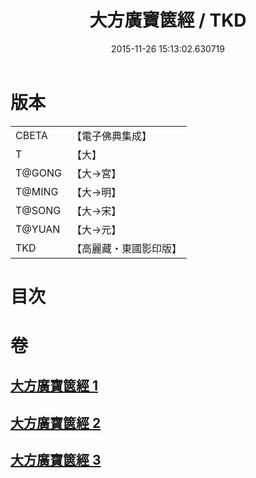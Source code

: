 #+TITLE: 大方廣寶篋經 / TKD
#+DATE: 2015-11-26 15:13:02.630719
* 版本
 |     CBETA|【電子佛典集成】|
 |         T|【大】     |
 |    T@GONG|【大→宮】   |
 |    T@MING|【大→明】   |
 |    T@SONG|【大→宋】   |
 |    T@YUAN|【大→元】   |
 |       TKD|【高麗藏・東國影印版】|

* 目次
* 卷
** [[file:KR6i0063_001.txt][大方廣寶篋經 1]]
** [[file:KR6i0063_002.txt][大方廣寶篋經 2]]
** [[file:KR6i0063_003.txt][大方廣寶篋經 3]]
